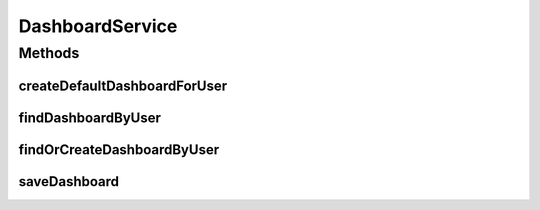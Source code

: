 .. java:import:: com.ncr ATMMonitoring.pojo.Dashboard

.. java:import:: com.ncr ATMMonitoring.pojo.User

DashboardService
================

.. java:package:: com.ncr.ATMMonitoring.service
   :noindex:

.. java:type:: public interface DashboardService

   The Interface DashboardService. It contains the dashboard related methods.

   :author: Rafael Luque (rafael.luque@osoco.es)

Methods
-------
createDefaultDashboardForUser
^^^^^^^^^^^^^^^^^^^^^^^^^^^^^

.. java:method:: public Dashboard createDefaultDashboardForUser(User user)
   :outertype: DashboardService

   Creates the default dashboard for user.

   :param user: the user
   :return: the dashboard

findDashboardByUser
^^^^^^^^^^^^^^^^^^^

.. java:method:: public Dashboard findDashboardByUser(User user)
   :outertype: DashboardService

   Find dashboard by user.

   :param user: the user
   :return: the dashboard

findOrCreateDashboardByUser
^^^^^^^^^^^^^^^^^^^^^^^^^^^

.. java:method:: public Dashboard findOrCreateDashboardByUser(User user)
   :outertype: DashboardService

   Find or create dashboard by user.

   :param user: the user
   :return: the dashboard

saveDashboard
^^^^^^^^^^^^^

.. java:method:: public void saveDashboard(Dashboard dashboard)
   :outertype: DashboardService

   Save dashboard.

   :param dashboard: the dashboard

